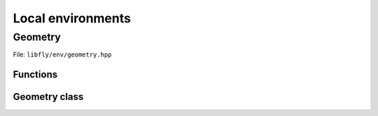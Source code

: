 Local environments
======================


Geometry
----------------

File: ``libfly/env/geometry.hpp``

.. doxygenfile:: libfly/env/geometry.hpp
    :sections: briefdescription detaileddescription


Functions
~~~~~~~~~~~

.. doxygenfunction:: fly::env::centroid

.. doxygenfunction:: fly::env::rmsd

.. doxygenfunction:: fly::env::grmsd

.. doxygenfunction:: fly::env::ortho_onto

.. doxygenfunction:: fly::env::for_equiv_perms


Geometry class
~~~~~~~~~~~~~~~~~~~~~~~

.. doxygenclass:: fly::env::Geometry
    :members:
    :undoc-members:
